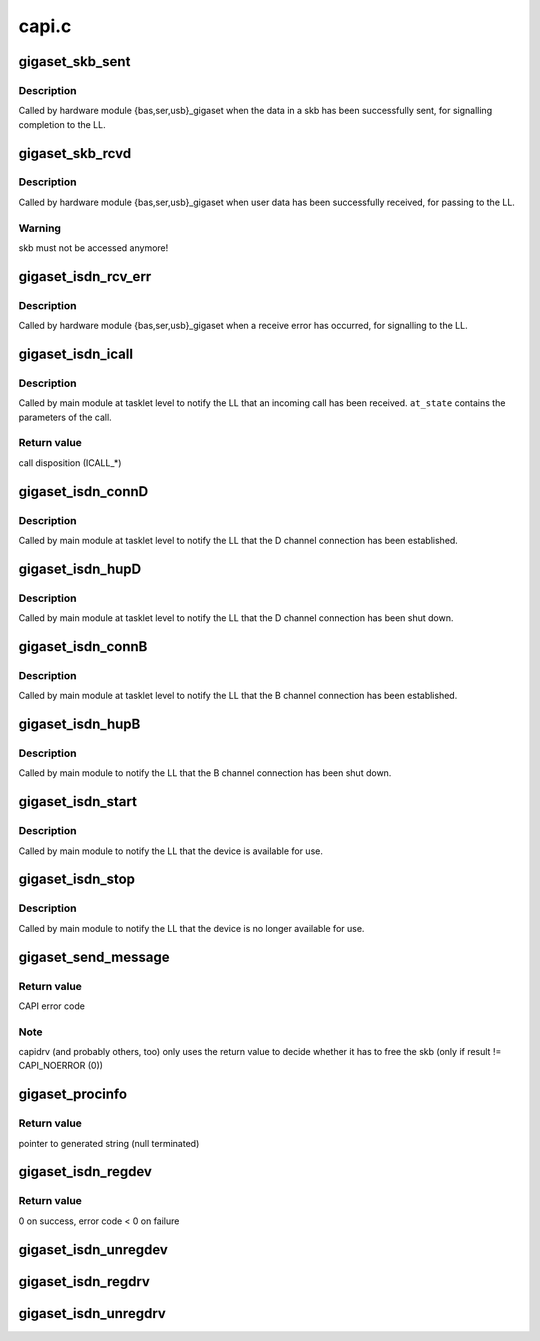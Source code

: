 .. -*- coding: utf-8; mode: rst -*-

======
capi.c
======


.. _`gigaset_skb_sent`:

gigaset_skb_sent
================

.. c:function:: void gigaset_skb_sent (struct bc_state *bcs, struct sk_buff *dskb)

    acknowledge transmission of outgoing skb

    :param struct bc_state \*bcs:
        B channel descriptor structure.

    :param struct sk_buff \*dskb:

        *undescribed*



.. _`gigaset_skb_sent.description`:

Description
-----------

Called by hardware module {bas,ser,usb}_gigaset when the data in a
skb has been successfully sent, for signalling completion to the LL.



.. _`gigaset_skb_rcvd`:

gigaset_skb_rcvd
================

.. c:function:: void gigaset_skb_rcvd (struct bc_state *bcs, struct sk_buff *skb)

    pass received skb to LL

    :param struct bc_state \*bcs:
        B channel descriptor structure.

    :param struct sk_buff \*skb:
        received data.



.. _`gigaset_skb_rcvd.description`:

Description
-----------

Called by hardware module {bas,ser,usb}_gigaset when user data has
been successfully received, for passing to the LL.



.. _`gigaset_skb_rcvd.warning`:

Warning
-------

skb must not be accessed anymore!



.. _`gigaset_isdn_rcv_err`:

gigaset_isdn_rcv_err
====================

.. c:function:: void gigaset_isdn_rcv_err (struct bc_state *bcs)

    signal receive error

    :param struct bc_state \*bcs:
        B channel descriptor structure.



.. _`gigaset_isdn_rcv_err.description`:

Description
-----------

Called by hardware module {bas,ser,usb}_gigaset when a receive error
has occurred, for signalling to the LL.



.. _`gigaset_isdn_icall`:

gigaset_isdn_icall
==================

.. c:function:: int gigaset_isdn_icall (struct at_state_t *at_state)

    signal incoming call

    :param struct at_state_t \*at_state:
        connection state structure.



.. _`gigaset_isdn_icall.description`:

Description
-----------

Called by main module at tasklet level to notify the LL that an incoming
call has been received. ``at_state`` contains the parameters of the call.



.. _`gigaset_isdn_icall.return-value`:

Return value
------------

call disposition (ICALL\_\*)



.. _`gigaset_isdn_connd`:

gigaset_isdn_connD
==================

.. c:function:: void gigaset_isdn_connD (struct bc_state *bcs)

    signal D channel connect

    :param struct bc_state \*bcs:
        B channel descriptor structure.



.. _`gigaset_isdn_connd.description`:

Description
-----------

Called by main module at tasklet level to notify the LL that the D channel
connection has been established.



.. _`gigaset_isdn_hupd`:

gigaset_isdn_hupD
=================

.. c:function:: void gigaset_isdn_hupD (struct bc_state *bcs)

    signal D channel hangup

    :param struct bc_state \*bcs:
        B channel descriptor structure.



.. _`gigaset_isdn_hupd.description`:

Description
-----------

Called by main module at tasklet level to notify the LL that the D channel
connection has been shut down.



.. _`gigaset_isdn_connb`:

gigaset_isdn_connB
==================

.. c:function:: void gigaset_isdn_connB (struct bc_state *bcs)

    signal B channel connect

    :param struct bc_state \*bcs:
        B channel descriptor structure.



.. _`gigaset_isdn_connb.description`:

Description
-----------

Called by main module at tasklet level to notify the LL that the B channel
connection has been established.



.. _`gigaset_isdn_hupb`:

gigaset_isdn_hupB
=================

.. c:function:: void gigaset_isdn_hupB (struct bc_state *bcs)

    signal B channel hangup

    :param struct bc_state \*bcs:
        B channel descriptor structure.



.. _`gigaset_isdn_hupb.description`:

Description
-----------

Called by main module to notify the LL that the B channel connection has
been shut down.



.. _`gigaset_isdn_start`:

gigaset_isdn_start
==================

.. c:function:: void gigaset_isdn_start (struct cardstate *cs)

    signal device availability

    :param struct cardstate \*cs:
        device descriptor structure.



.. _`gigaset_isdn_start.description`:

Description
-----------

Called by main module to notify the LL that the device is available for
use.



.. _`gigaset_isdn_stop`:

gigaset_isdn_stop
=================

.. c:function:: void gigaset_isdn_stop (struct cardstate *cs)

    signal device unavailability

    :param struct cardstate \*cs:
        device descriptor structure.



.. _`gigaset_isdn_stop.description`:

Description
-----------

Called by main module to notify the LL that the device is no longer
available for use.



.. _`gigaset_send_message`:

gigaset_send_message
====================

.. c:function:: u16 gigaset_send_message (struct capi_ctr *ctr, struct sk_buff *skb)

    accept a CAPI message from an application

    :param struct capi_ctr \*ctr:
        controller descriptor structure.

    :param struct sk_buff \*skb:
        CAPI message.



.. _`gigaset_send_message.return-value`:

Return value
------------

CAPI error code



.. _`gigaset_send_message.note`:

Note
----

capidrv (and probably others, too) only uses the return value to
decide whether it has to free the skb (only if result != CAPI_NOERROR (0))



.. _`gigaset_procinfo`:

gigaset_procinfo
================

.. c:function:: char *gigaset_procinfo (struct capi_ctr *ctr)

    build single line description for controller

    :param struct capi_ctr \*ctr:
        controller descriptor structure.



.. _`gigaset_procinfo.return-value`:

Return value
------------

pointer to generated string (null terminated)



.. _`gigaset_isdn_regdev`:

gigaset_isdn_regdev
===================

.. c:function:: int gigaset_isdn_regdev (struct cardstate *cs, const char *isdnid)

    register device to LL

    :param struct cardstate \*cs:
        device descriptor structure.

    :param const char \*isdnid:
        device name.



.. _`gigaset_isdn_regdev.return-value`:

Return value
------------

0 on success, error code < 0 on failure



.. _`gigaset_isdn_unregdev`:

gigaset_isdn_unregdev
=====================

.. c:function:: void gigaset_isdn_unregdev (struct cardstate *cs)

    unregister device from LL

    :param struct cardstate \*cs:
        device descriptor structure.



.. _`gigaset_isdn_regdrv`:

gigaset_isdn_regdrv
===================

.. c:function:: void gigaset_isdn_regdrv ( void)

    register driver to LL

    :param void:
        no arguments



.. _`gigaset_isdn_unregdrv`:

gigaset_isdn_unregdrv
=====================

.. c:function:: void gigaset_isdn_unregdrv ( void)

    unregister driver from LL

    :param void:
        no arguments

